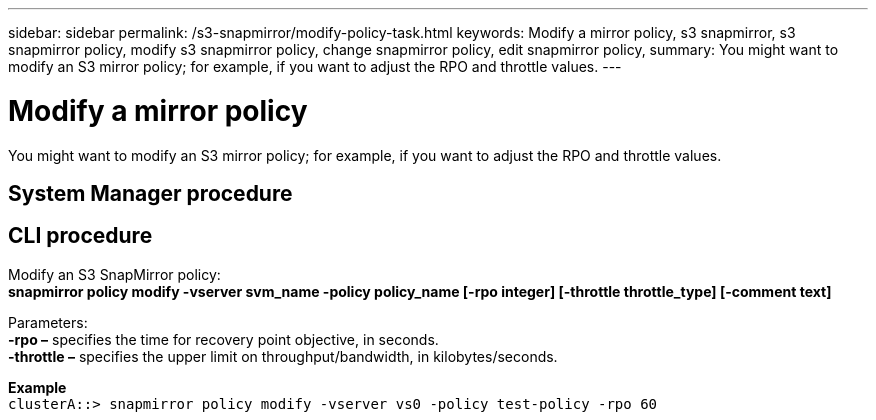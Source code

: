 ---
sidebar: sidebar
permalink: /s3-snapmirror/modify-policy-task.html
keywords: Modify a mirror policy, s3 snapmirror, s3 snapmirror policy, modify s3 snapmirror policy, change snapmirror policy, edit snapmirror policy, 
summary: You might want to modify an S3 mirror policy; for example, if you want to adjust the RPO and throttle values.
---

= Modify a mirror policy
:toc: macro
:toclevels: 1
:hardbreaks:
:nofooter:
:icons: font
:linkattrs:
:imagesdir: ./media/

[.lead]
You might want to modify an S3 mirror policy; for example, if you want to adjust the RPO and throttle values.

== System Manager procedure


== CLI procedure

Modify an S3 SnapMirror policy:
*snapmirror policy modify -vserver svm_name -policy policy_name [-rpo integer] [-throttle throttle_type] [-comment text]*

Parameters:
*-rpo –* specifies the time for recovery point objective, in seconds.
*-throttle –* specifies the upper limit on throughput/bandwidth, in kilobytes/seconds.

*Example*
`clusterA::> snapmirror policy modify -vserver vs0 -policy test-policy -rpo 60`
